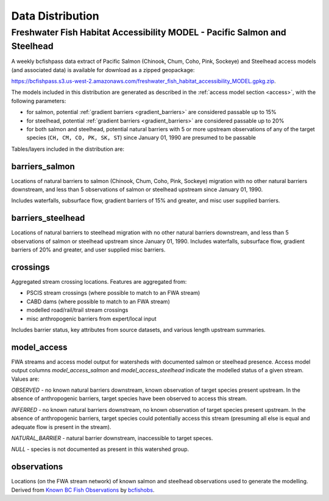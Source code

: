 ============================
Data Distribution
============================

------------------
Freshwater Fish Habitat Accessibility MODEL - Pacific Salmon and Steelhead
------------------
A weekly bcfishpass data extract of Pacific Salmon (Chinook, Chum, Coho, Pink, Sockeye) and Steelhead access models (and associated data) is available for download as a zipped geopackage:

`https://bcfishpass.s3.us-west-2.amazonaws.com/freshwater_fish_habitat_accessibility_MODEL.gpkg.zip <https://bcfishpass.s3.us-west-2.amazonaws.com/freshwater_fish_habitat_accessibility_MODEL.gpkg.zip>`_.

The models included in this distribution are generated as described in the :ref:`access model section <access>`, with the following parameters:

- for salmon, potential :ref:`gradient barriers <gradient_barriers>` are considered passable up to 15%
- for steelhead, potential :ref:`gradient barriers <gradient_barriers>` are considered passable up to 20%
- for both salmon and steelhead, potential natural barriers with 5 or more upstream observations of any of the target species (``CH, CM, CO, PK, SK, ST``) since January 01, 1990 are presumed to be passable

Tables/layers included in the distribution are:


barriers_salmon
============================

Locations of natural barriers to salmon (Chinook, Chum, Coho, Pink, Sockeye) migration
with no other natural barriers downstream, and less than 5 observations of salmon
or steelhead upstream since January 01, 1990.

Includes waterfalls, subsurface flow, gradient barriers of 15% and greater, and
misc user supplied barriers.

.. csv-table::
   :file: tables/freshwater_fish_habitat_accessibility_model/barriers_salmon.csv
   :header-rows: 1


barriers_steelhead
============================

Locations of natural barriers to steelhead migration with no other natural barriers
downstream, and less than 5 observations of salmon or steelhead upstream since January
01, 1990. Includes waterfalls, subsurface flow, gradient barriers of 20% and greater,
and user supplied misc barriers.

.. csv-table::
   :file: tables/freshwater_fish_habitat_accessibility_model/barriers_steelhead.csv
   :header-rows: 1


crossings
============================

Aggregated stream crossing locations.  Features are aggregated from:

- PSCIS stream crossings (where possible to match to an FWA stream)
- CABD dams (where possible to match to an FWA stream)
- modelled road/rail/trail stream crossings
- misc anthropogenic barriers from expert/local input

Includes barrier status, key attributes from source datasets, and various length upstream summaries.

.. csv-table::
   :file: tables/freshwater_fish_habitat_accessibility_model/crossings.csv
   :header-rows: 1


model_access
============================

FWA streams and access model output for watersheds with documented salmon or steelhead
presence. Access model output columns `model_access_salmon` and `model_access_steelhead`
indicate the modelled status of a given stream. Values are:

`OBSERVED` - no known natural barriers downstream, known observation of target species
present upstream. In the absence of anthropogenic barriers, target species have been observed
to access this stream.

`INFERRED` - no known natural barriers downstream, no known observation of target species
present upstream. In the absence of anthropogenic barriers, target species could potentially
access this stream (presuming all else is equal and adequate flow is present in the stream).

`NATURAL_BARRIER` - natural barrier downstream, inaccessible to target speces.

`NULL` - species is not documented as present in this watershed group.

.. csv-table::
   :file: tables/freshwater_fish_habitat_accessibility_model/model_access.csv
   :header-rows: 1


observations
============================

Locations (on the FWA stream network) of known salmon and steelhead observations
used to generate the modelling. Derived from `Known BC Fish Observations <https://catalogue.data.gov.bc.ca/dataset/known-bc-fish-observations-and-bc-fish-distributions>`_
by `bcfishobs <https://github.com/smnorris/bcfishobs>`_.

.. csv-table::
   :file: tables/freshwater_fish_habitat_accessibility_model/observations.csv
   :header-rows: 1
